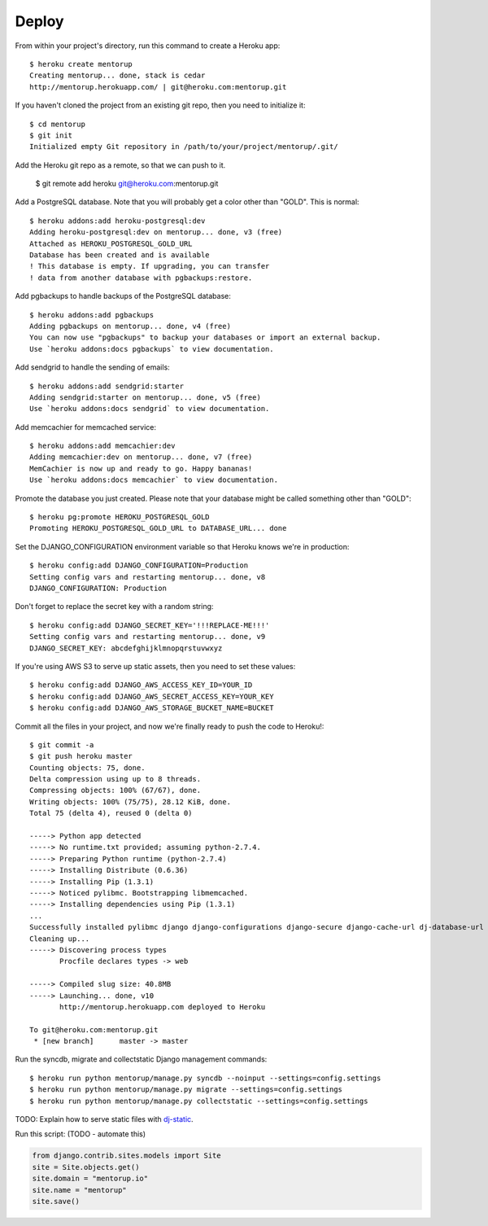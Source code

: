 Deploy
========

From within your project's directory, run this command to create a Heroku app::

	$ heroku create mentorup
	Creating mentorup... done, stack is cedar
	http://mentorup.herokuapp.com/ | git@heroku.com:mentorup.git

If you haven't cloned the project from an existing git repo, then you need to initialize it::

	$ cd mentorup
	$ git init
	Initialized empty Git repository in /path/to/your/project/mentorup/.git/

Add the Heroku git repo as a remote, so that we can push to it.

	$ git remote add heroku git@heroku.com:mentorup.git

Add a PostgreSQL database. Note that you will probably get a color other than "GOLD". This is normal::

	$ heroku addons:add heroku-postgresql:dev
	Adding heroku-postgresql:dev on mentorup... done, v3 (free)
	Attached as HEROKU_POSTGRESQL_GOLD_URL
	Database has been created and is available
 	! This database is empty. If upgrading, you can transfer
 	! data from another database with pgbackups:restore.

Add pgbackups to handle backups of the PostgreSQL database::

	$ heroku addons:add pgbackups
	Adding pgbackups on mentorup... done, v4 (free)
	You can now use "pgbackups" to backup your databases or import an external backup.
	Use `heroku addons:docs pgbackups` to view documentation.

Add sendgrid to handle the sending of emails::

	$ heroku addons:add sendgrid:starter
	Adding sendgrid:starter on mentorup... done, v5 (free)
	Use `heroku addons:docs sendgrid` to view documentation.

Add memcachier for memcached service::

	$ heroku addons:add memcachier:dev
	Adding memcachier:dev on mentorup... done, v7 (free)
	MemCachier is now up and ready to go. Happy bananas!
	Use `heroku addons:docs memcachier` to view documentation.

Promote the database you just created. Please note that your database might be called something other than "GOLD"::

	$ heroku pg:promote HEROKU_POSTGRESQL_GOLD
	Promoting HEROKU_POSTGRESQL_GOLD_URL to DATABASE_URL... done

Set the DJANGO_CONFIGURATION environment variable so that Heroku knows we're in production::

	$ heroku config:add DJANGO_CONFIGURATION=Production
	Setting config vars and restarting mentorup... done, v8
	DJANGO_CONFIGURATION: Production

Don't forget to replace the secret key with a random string::

	$ heroku config:add DJANGO_SECRET_KEY='!!!REPLACE-ME!!!'
	Setting config vars and restarting mentorup... done, v9
	DJANGO_SECRET_KEY: abcdefghijklmnopqrstuvwxyz

If you're using AWS S3 to serve up static assets, then you need to set these values::

	$ heroku config:add DJANGO_AWS_ACCESS_KEY_ID=YOUR_ID
	$ heroku config:add DJANGO_AWS_SECRET_ACCESS_KEY=YOUR_KEY
	$ heroku config:add DJANGO_AWS_STORAGE_BUCKET_NAME=BUCKET

Commit all the files in your project, and now we're finally ready to push the code to Heroku!::

	$ git commit -a
	$ git push heroku master
	Counting objects: 75, done.
	Delta compression using up to 8 threads.
	Compressing objects: 100% (67/67), done.
	Writing objects: 100% (75/75), 28.12 KiB, done.
	Total 75 (delta 4), reused 0 (delta 0)

	-----> Python app detected
	-----> No runtime.txt provided; assuming python-2.7.4.
	-----> Preparing Python runtime (python-2.7.4)
	-----> Installing Distribute (0.6.36)
	-----> Installing Pip (1.3.1)
	-----> Noticed pylibmc. Bootstrapping libmemcached.
	-----> Installing dependencies using Pip (1.3.1)
	...
   	Successfully installed pylibmc django django-configurations django-secure django-cache-url dj-database-url django-braces django-crispy-forms django-floppyforms South django-model-utils Pillow django-allauth psycopg2 unicode-slugify django-autoslug django-avatar gunicorn django-storages gevent boto six python-openid requests-oauthlib requests django-appconf greenlet oauthlib
	Cleaning up...
	-----> Discovering process types
	       Procfile declares types -> web

	-----> Compiled slug size: 40.8MB
	-----> Launching... done, v10
	       http://mentorup.herokuapp.com deployed to Heroku

	To git@heroku.com:mentorup.git
	 * [new branch]      master -> master

Run the syncdb, migrate and collectstatic Django management commands::

	$ heroku run python mentorup/manage.py syncdb --noinput --settings=config.settings
	$ heroku run python mentorup/manage.py migrate --settings=config.settings
	$ heroku run python mentorup/manage.py collectstatic --settings=config.settings

TODO: Explain how to serve static files with dj-static_.

.. _dj-static: https://github.com/kennethreitz/dj-static

Run this script: (TODO - automate this)

.. code-block:: python

    from django.contrib.sites.models import Site
    site = Site.objects.get()
    site.domain = "mentorup.io"
    site.name = "mentorup"
    site.save()